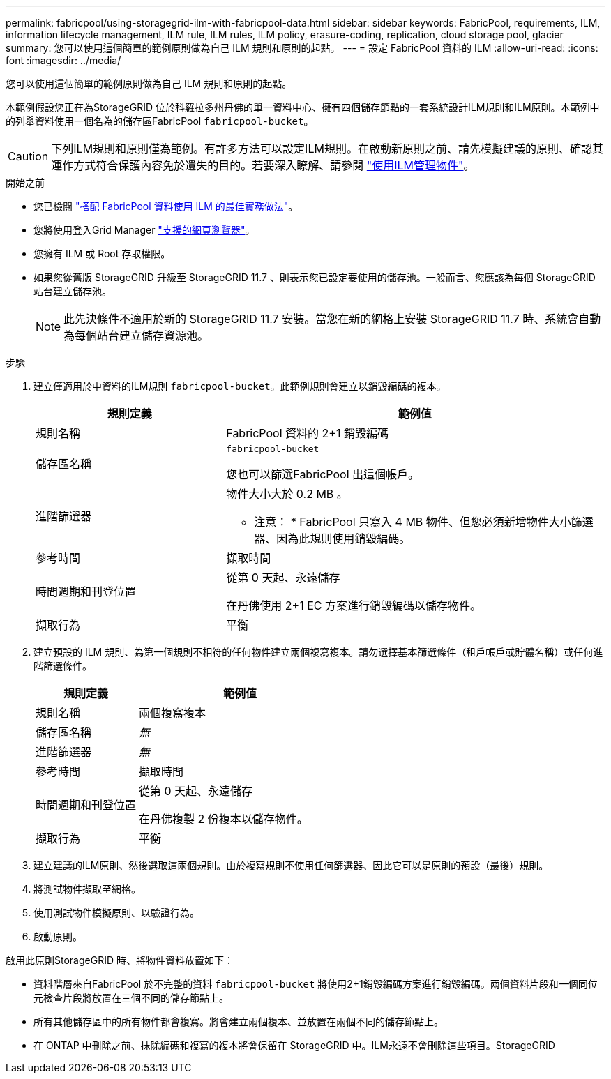 ---
permalink: fabricpool/using-storagegrid-ilm-with-fabricpool-data.html 
sidebar: sidebar 
keywords: FabricPool, requirements, ILM, information lifecycle management, ILM rule, ILM rules, ILM policy, erasure-coding, replication, cloud storage pool, glacier 
summary: 您可以使用這個簡單的範例原則做為自己 ILM 規則和原則的起點。 
---
= 設定 FabricPool 資料的 ILM
:allow-uri-read: 
:icons: font
:imagesdir: ../media/


[role="lead"]
您可以使用這個簡單的範例原則做為自己 ILM 規則和原則的起點。

本範例假設您正在為StorageGRID 位於科羅拉多州丹佛的單一資料中心、擁有四個儲存節點的一套系統設計ILM規則和ILM原則。本範例中的列舉資料使用一個名為的儲存區FabricPool `fabricpool-bucket`。


CAUTION: 下列ILM規則和原則僅為範例。有許多方法可以設定ILM規則。在啟動新原則之前、請先模擬建議的原則、確認其運作方式符合保護內容免於遺失的目的。若要深入瞭解、請參閱 link:../ilm/index.html["使用ILM管理物件"]。

.開始之前
* 您已檢閱 link:best-practices-ilm.html["搭配 FabricPool 資料使用 ILM 的最佳實務做法"]。
* 您將使用登入Grid Manager link:../admin/web-browser-requirements.html["支援的網頁瀏覽器"]。
* 您擁有 ILM 或 Root 存取權限。
* 如果您從舊版 StorageGRID 升級至 StorageGRID 11.7 、則表示您已設定要使用的儲存池。一般而言、您應該為每個 StorageGRID 站台建立儲存池。
+

NOTE: 此先決條件不適用於新的 StorageGRID 11.7 安裝。當您在新的網格上安裝 StorageGRID 11.7 時、系統會自動為每個站台建立儲存資源池。



.步驟
. 建立僅適用於中資料的ILM規則 `fabricpool-bucket`。此範例規則會建立以銷毀編碼的複本。
+
[cols="1a,2a"]
|===
| 規則定義 | 範例值 


 a| 
規則名稱
 a| 
FabricPool 資料的 2+1 銷毀編碼



 a| 
儲存區名稱
 a| 
`fabricpool-bucket`

您也可以篩選FabricPool 出這個帳戶。



 a| 
進階篩選器
 a| 
物件大小大於 0.2 MB 。

* 注意： * FabricPool 只寫入 4 MB 物件、但您必須新增物件大小篩選器、因為此規則使用銷毀編碼。



 a| 
參考時間
 a| 
擷取時間



 a| 
時間週期和刊登位置
 a| 
從第 0 天起、永遠儲存

在丹佛使用 2+1 EC 方案進行銷毀編碼以儲存物件。



 a| 
擷取行為
 a| 
平衡

|===
. 建立預設的 ILM 規則、為第一個規則不相符的任何物件建立兩個複寫複本。請勿選擇基本篩選條件（租戶帳戶或貯體名稱）或任何進階篩選條件。
+
[cols="1a,2a"]
|===
| 規則定義 | 範例值 


 a| 
規則名稱
 a| 
兩個複寫複本



 a| 
儲存區名稱
 a| 
_無_



 a| 
進階篩選器
 a| 
_無_



 a| 
參考時間
 a| 
擷取時間



 a| 
時間週期和刊登位置
 a| 
從第 0 天起、永遠儲存

在丹佛複製 2 份複本以儲存物件。



 a| 
擷取行為
 a| 
平衡

|===
. 建立建議的ILM原則、然後選取這兩個規則。由於複寫規則不使用任何篩選器、因此它可以是原則的預設（最後）規則。
. 將測試物件擷取至網格。
. 使用測試物件模擬原則、以驗證行為。
. 啟動原則。


啟用此原則StorageGRID 時、將物件資料放置如下：

* 資料階層來自FabricPool 於不完整的資料 `fabricpool-bucket` 將使用2+1銷毀編碼方案進行銷毀編碼。兩個資料片段和一個同位元檢查片段將放置在三個不同的儲存節點上。
* 所有其他儲存區中的所有物件都會複寫。將會建立兩個複本、並放置在兩個不同的儲存節點上。
* 在 ONTAP 中刪除之前、抹除編碼和複寫的複本將會保留在 StorageGRID 中。ILM永遠不會刪除這些項目。StorageGRID

